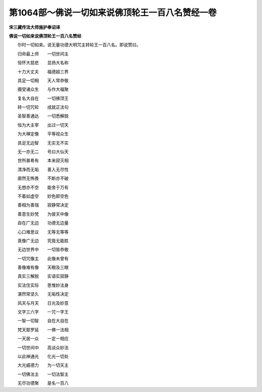 第1064部～佛说一切如来说佛顶轮王一百八名赞经一卷
====================================================

**宋三藏传法大师施护奉诏译**

**佛说一切如来说佛顶轮王一百八名赞经**


　　尔时一切如来。说无量功德大明咒主转轮王一百八名。即说赞曰。

　　归命最上师　　一切世间主

　　恒怀大慈悲　　显扬大名称

　　十力大丈夫　　福德超三界

　　具足一切相　　天人常恭敬

　　摄受诸众生　　与作大福聚

　　复名大自在　　一切佛顶王

　　转一切咒轮　　成就正法句

　　圣智善通达　　一切悉解脱

　　恒为大主宰　　出过一切天

　　为大禅定像　　平等视众生

　　具足无边智　　无实无不实

　　无一亦无二　　号曰大仙天

　　世所甚希有　　本来寂灭相

　　清净而无垢　　善入无尽性

　　廓然无怖畏　　不断亦不破

　　无想亦不空　　能舍于万有

　　不着如虚空　　妙色即空色

　　善相为善瑞　　寂静常决定

　　善意生妙梵　　为彼天中像

　　自在广无边　　功德无边量

　　心口难思议　　无等无等等

　　真像广无边　　究竟无能胜

　　无边世界中　　一切皆恭敬

　　一切咒像主　　此像未曾有

　　善像难有像　　天眼及三眼

　　真实三解脱　　实语实寂静

　　实法住实际　　思惟妙法身

　　湛然常坚久　　无垢性决定

　　风天与月天　　日光及妙意

　　文字三六字　　一咒一字王

　　一智一切智　　自在大自在

　　梵天那罗延　　一佛一法相

　　一天居一众　　一定一相应

　　一切世间中　　高谈众妙法

　　以此神通光　　化光一切处

　　大光威德力　　为一切天主

　　一切佛法主　　一切法智主

　　无尽功德聚　　是名一百八

　　

